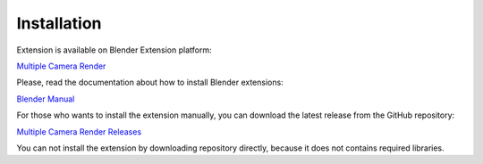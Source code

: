 ..  SPDX-FileCopyrightText: 2024 Ivan Perevala <ivan95perevala@gmail.com>

..  SPDX-License-Identifier: GPL-3.0-or-later

Installation
============

Extension is available on Blender Extension platform:

`Multiple Camera Render <https://extensions.blender.org/add-ons/multiple-camera-render/>`_

Please, read the documentation about how to install Blender extensions:

`Blender Manual <https://docs.blender.org/manual/en/latest/editors/preferences/extensions.html#installing-extensions>`_

For those who wants to install the extension manually, you can download the latest release from the GitHub repository:

`Multiple Camera Render Releases <https://github.com/ivan-perevala/multiple_camera_render/releases>`_

You can not install the extension by downloading repository directly, because it does not contains
required libraries.
